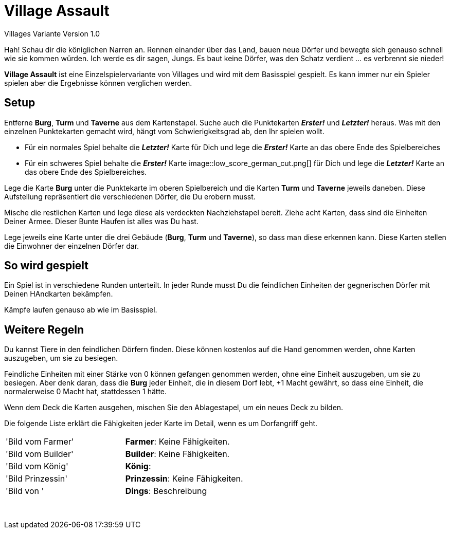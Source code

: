 # Village Assault 
Villages Variante Version 1.0

Hah! Schau dir die königlichen Narren an. Rennen einander über das Land, bauen neue Dörfer und bewegte sich genauso schnell wie sie kommen würden. Ich werde es dir sagen, Jungs. Es baut keine Dörfer, was den Schatz verdient ... es verbrennt sie nieder!

**Village Assault** ist eine Einzelspielervariante von Villages und wird mit dem Basisspiel gespielt. Es kann immer nur ein Spieler spielen aber die Ergebnisse können verglichen werden.

## Setup
Entferne **Burg**, **Turm** und **Taverne** aus dem Kartenstapel. Suche auch die Punktekarten _**Erster!**_ und _**Letzter!**_ heraus. Was mit den einzelnen Punktekarten gemacht wird, hängt vom Schwierigkeitsgrad ab, den Ihr spielen wollt.

-	Für ein normales Spiel behalte die _**Letzter!**_ Karte für Dich und lege die _**Erster!**_ Karte an das obere Ende des Spielbereiches
-	Für ein schweres Spiel behalte die _**Erster!**_ Karte image::low_score_german_cut.png[] für Dich und lege die _**Letzter!**_ Karte an das obere Ende des Spielbereiches.

Lege die Karte **Burg** unter die Punktekarte im oberen Spielbereich und die Karten **Turm** und **Taverne** jeweils daneben. Diese Aufstellung repräsentiert die verschiedenen Dörfer, die Du erobern musst.

Mische die restlichen Karten und lege diese als verdeckten Nachziehstapel bereit. Ziehe acht Karten, dass sind die Einheiten Deiner Armee. Dieser Bunte Haufen ist alles was Du hast.

Lege jeweils eine Karte unter die drei Gebäude (**Burg**, **Turm** und **Taverne**), so dass man diese erkennen kann. Diese Karten stellen die Einwohner der einzelnen Dörfer dar.

## So wird gespielt
Ein Spiel ist in verschiedene Runden unterteilt. In jeder Runde musst Du die feindlichen Einheiten der gegnerischen Dörfer mit Deinen HAndkarten bekämpfen.

Kämpfe laufen genauso ab wie im Basisspiel.

## Weitere Regeln 
Du kannst Tiere in den feindlichen Dörfern finden. Diese können kostenlos auf
die Hand genommen werden, ohne Karten auszugeben, um sie zu besiegen.

Feindliche Einheiten mit einer Stärke von 0 können gefangen genommen werden, 
ohne eine Einheit auszugeben, um sie zu besiegen. Aber denk daran, dass die 
**Burg** jeder Einheit, die in diesem Dorf lebt, +1 Macht gewährt, so dass eine 
Einheit, die normalerweise 0 Macht hat, stattdessen 1 hätte.

Wenn dem Deck die Karten ausgehen, mischen Sie den Ablagestapel, um ein neues Deck zu bilden.

Die folgende Liste erklärt die Fähigkeiten jeder Karte im Detail, wenn es um Dorfangriff geht.
[cols=2*]
|===
|'Bild vom Farmer'
|**Farmer**: Keine Fähigkeiten. 
|'Bild vom Builder'
|**Builder**: Keine Fähigkeiten. 
|'Bild vom König'
|**König**:
|'Bild Prinzessin'
|**Prinzessin**: Keine Fähigkeiten.
|'Bild von '
|**Dings**: Beschreibung
|
|
|
|
|
|
|
|
|
|
|
|
|
|
|
|
|
|
|
|
|
|
|===
